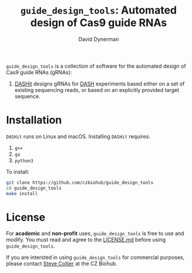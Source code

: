 #+TITLE: =guide_design_tools=: Automated design of Cas9 guide RNAs
#+AUTHOR: David Dynerman
#+EMAIL: david.dynerman@czbiohub.org
#+OPTIONS: toc:nil num:nil

=guide_design_tools= is a collection of software for the automated design of Cas9 guide RNAs (gRNAs):

1. [[./dashit/dashit.org][DASHit]] designs gRNAs for [[https://doi.org/10.1186/s13059-016-0904-5][DASH]] experiments based either on a set of
   existing sequencing reads, or based on an explicitly provided
   target sequence.

* Installation
=DASHit= runs on Linux and macOS. Installing =DASHit= requires:

1. =g++=
2. =go=
3. =python3=

To install:

#+BEGIN_SRC bash
git clone https://github.com/czbiohub/guide_design_tools
cd guide_design_tools
make install
#+END_SRC

* License
For *academic* and *non-profit* uses, =guide_design_tools= is free to use
and modify. You must read and agree to the [[./LICENSE.md][LICENSE.md]] before using
=guide_design_tools=.

If you are intersted in using =guide_design_tools= for commercial
purposes, please contact [[mailto:steven.collier@czbiohub.org][Steve Collier]] at the CZ Biohub.
